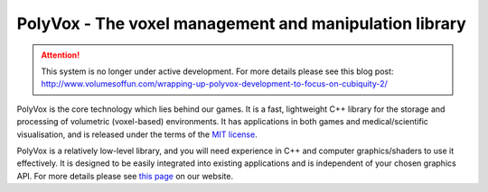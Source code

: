 PolyVox - The voxel management and manipulation library
=======================================================
.. attention ::
	This system is no longer under active development. For more details please see this blog post: http://www.volumesoffun.com/wrapping-up-polyvox-development-to-focus-on-cubiquity-2/

PolyVox is the core technology which lies behind our games. It is a fast, lightweight C++ library for the storage and processing of volumetric (voxel-based) environments. It has applications in both games and medical/scientific visualisation, and is released under the terms of the `MIT license <https://www.tldrlegal.com/l/mit>`_.

PolyVox is a relatively low-level library, and you will need experience in C++ and computer graphics/shaders to use it effectively. It is designed to be easily integrated into existing applications and is independent of your chosen graphics API. For more details please see `this page <http://www.volumesoffun.com/polyvox-about/>`_ on our website.